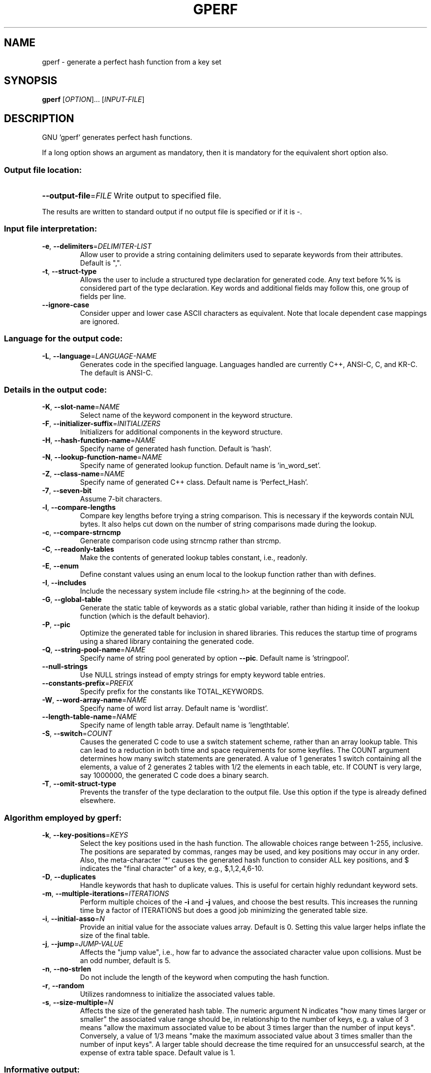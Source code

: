 .\" DO NOT MODIFY THIS FILE!  It was generated by help2man 1.23.
.TH GPERF "1" "April 2025" "GNU gperf 3.3" FSF
.SH NAME
gperf \- generate a perfect hash function from a key set
.SH SYNOPSIS
.B gperf
[\fIOPTION\fR]... [\fIINPUT-FILE\fR]
.SH DESCRIPTION
GNU 'gperf' generates perfect hash functions.
.PP
If a long option shows an argument as mandatory, then it is mandatory
for the equivalent short option also.
.SS "Output file location:"
.HP
\fB\-\-output\-file\fR=\fIFILE\fR Write output to specified file.
.PP
The results are written to standard output if no output file is specified
or if it is -.
.SS "Input file interpretation:"
.TP
\fB\-e\fR, \fB\-\-delimiters\fR=\fIDELIMITER\-LIST\fR
Allow user to provide a string containing delimiters
used to separate keywords from their attributes.
Default is ",".
.TP
\fB\-t\fR, \fB\-\-struct\-type\fR
Allows the user to include a structured type
declaration for generated code. Any text before %%
is considered part of the type declaration. Key
words and additional fields may follow this, one
group of fields per line.
.TP
\fB\-\-ignore\-case\fR
Consider upper and lower case ASCII characters as
equivalent. Note that locale dependent case mappings
are ignored.
.SS "Language for the output code:"
.TP
\fB\-L\fR, \fB\-\-language\fR=\fILANGUAGE\-NAME\fR
Generates code in the specified language. Languages
handled are currently C++, ANSI-C, C, and KR-C. The
default is ANSI-C.
.SS "Details in the output code:"
.TP
\fB\-K\fR, \fB\-\-slot\-name\fR=\fINAME\fR
Select name of the keyword component in the keyword
structure.
.TP
\fB\-F\fR, \fB\-\-initializer\-suffix\fR=\fIINITIALIZERS\fR
Initializers for additional components in the keyword
structure.
.TP
\fB\-H\fR, \fB\-\-hash\-function\-name\fR=\fINAME\fR
Specify name of generated hash function. Default is
\&'hash'.
.TP
\fB\-N\fR, \fB\-\-lookup\-function\-name\fR=\fINAME\fR
Specify name of generated lookup function. Default
name is 'in_word_set'.
.TP
\fB\-Z\fR, \fB\-\-class\-name\fR=\fINAME\fR
Specify name of generated C++ class. Default name is
\&'Perfect_Hash'.
.TP
\fB\-7\fR, \fB\-\-seven\-bit\fR
Assume 7-bit characters.
.TP
\fB\-l\fR, \fB\-\-compare\-lengths\fR
Compare key lengths before trying a string
comparison. This is necessary if the keywords
contain NUL bytes. It also helps cut down on the
number of string comparisons made during the lookup.
.TP
\fB\-c\fR, \fB\-\-compare\-strncmp\fR
Generate comparison code using strncmp rather than
strcmp.
.TP
\fB\-C\fR, \fB\-\-readonly\-tables\fR
Make the contents of generated lookup tables
constant, i.e., readonly.
.TP
\fB\-E\fR, \fB\-\-enum\fR
Define constant values using an enum local to the
lookup function rather than with defines.
.TP
\fB\-I\fR, \fB\-\-includes\fR
Include the necessary system include file <string.h>
at the beginning of the code.
.TP
\fB\-G\fR, \fB\-\-global\-table\fR
Generate the static table of keywords as a static
global variable, rather than hiding it inside of the
lookup function (which is the default behavior).
.TP
\fB\-P\fR, \fB\-\-pic\fR
Optimize the generated table for inclusion in shared
libraries.  This reduces the startup time of programs
using a shared library containing the generated code.
.TP
\fB\-Q\fR, \fB\-\-string\-pool\-name\fR=\fINAME\fR
Specify name of string pool generated by option \fB\-\-pic\fR.
Default name is 'stringpool'.
.TP
\fB\-\-null\-strings\fR
Use NULL strings instead of empty strings for empty
keyword table entries.
.TP
\fB\-\-constants\-prefix\fR=\fIPREFIX\fR
Specify prefix for the constants like TOTAL_KEYWORDS.
.TP
\fB\-W\fR, \fB\-\-word\-array\-name\fR=\fINAME\fR
Specify name of word list array. Default name is
\&'wordlist'.
.TP
\fB\-\-length\-table\-name\fR=\fINAME\fR
Specify name of length table array. Default name is
\&'lengthtable'.
.TP
\fB\-S\fR, \fB\-\-switch\fR=\fICOUNT\fR
Causes the generated C code to use a switch
statement scheme, rather than an array lookup table.
This can lead to a reduction in both time and space
requirements for some keyfiles. The COUNT argument
determines how many switch statements are generated.
A value of 1 generates 1 switch containing all the
elements, a value of 2 generates 2 tables with 1/2
the elements in each table, etc. If COUNT is very
large, say 1000000, the generated C code does a
binary search.
.TP
\fB\-T\fR, \fB\-\-omit\-struct\-type\fR
Prevents the transfer of the type declaration to the
output file. Use this option if the type is already
defined elsewhere.
.SS "Algorithm employed by gperf:"
.TP
\fB\-k\fR, \fB\-\-key\-positions\fR=\fIKEYS\fR
Select the key positions used in the hash function.
The allowable choices range between 1-255, inclusive.
The positions are separated by commas, ranges may be
used, and key positions may occur in any order.
Also, the meta-character '*' causes the generated
hash function to consider ALL key positions, and $
indicates the "final character" of a key, e.g.,
$,1,2,4,6-10.
.TP
\fB\-D\fR, \fB\-\-duplicates\fR
Handle keywords that hash to duplicate values. This
is useful for certain highly redundant keyword sets.
.TP
\fB\-m\fR, \fB\-\-multiple\-iterations\fR=\fIITERATIONS\fR
Perform multiple choices of the \fB\-i\fR and \fB\-j\fR values,
and choose the best results. This increases the
running time by a factor of ITERATIONS but does a
good job minimizing the generated table size.
.TP
\fB\-i\fR, \fB\-\-initial\-asso\fR=\fIN\fR
Provide an initial value for the associate values
array. Default is 0. Setting this value larger helps
inflate the size of the final table.
.TP
\fB\-j\fR, \fB\-\-jump\fR=\fIJUMP\-VALUE\fR
Affects the "jump value", i.e., how far to advance
the associated character value upon collisions. Must
be an odd number, default is 5.
.TP
\fB\-n\fR, \fB\-\-no\-strlen\fR
Do not include the length of the keyword when
computing the hash function.
.TP
\fB\-r\fR, \fB\-\-random\fR
Utilizes randomness to initialize the associated
values table.
.TP
\fB\-s\fR, \fB\-\-size\-multiple\fR=\fIN\fR
Affects the size of the generated hash table. The
numeric argument N indicates "how many times larger
or smaller" the associated value range should be,
in relationship to the number of keys, e.g. a value
of 3 means "allow the maximum associated value to
be about 3 times larger than the number of input
keys". Conversely, a value of 1/3 means "make the
maximum associated value about 3 times smaller than
the number of input keys". A larger table should
decrease the time required for an unsuccessful
search, at the expense of extra table space. Default
value is 1.
.SS "Informative output:"
.TP
\fB\-h\fR, \fB\-\-help\fR
Print this message.
.TP
\fB\-v\fR, \fB\-\-version\fR
Print the gperf version number.
.TP
\fB\-d\fR, \fB\-\-debug\fR
Enables the debugging option (produces verbose
output to the standard error).
.SH AUTHOR
Written by Douglas C. Schmidt and Bruno Haible.
.SH "REPORTING BUGS"
Report bugs to <bug-gperf@gnu.org>.
.SH COPYRIGHT
Copyright \(co 2025 Free Software Foundation, Inc.
License GPLv3+: GNU GPL version 3 or later <https://gnu.org/licenses/gpl.html>
.br
This is free software: you are free to change and redistribute it.
There is NO WARRANTY, to the extent permitted by law.
.SH "SEE ALSO"
The full documentation for
.B gperf
is maintained as a Texinfo manual.  If the
.B info
and
.B gperf
programs are properly installed at your site, the command
.IP
.B info gperf
.PP
should give you access to the complete manual.
